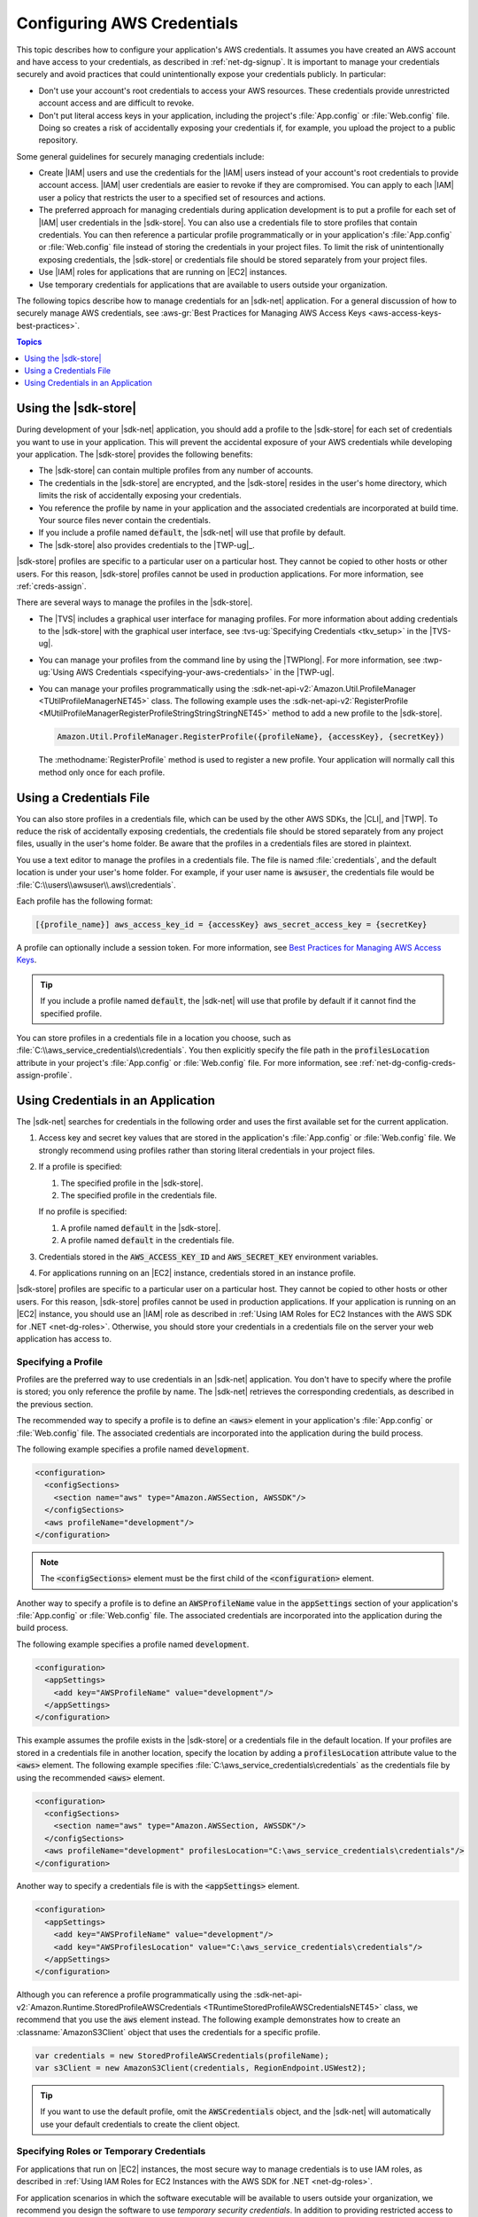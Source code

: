 .. Copyright 2010-2016 Amazon.com, Inc. or its affiliates. All Rights Reserved.

   This work is licensed under a Creative Commons Attribution-NonCommercial-ShareAlike 4.0
   International License (the "License"). You may not use this file except in compliance with the
   License. A copy of the License is located at http://creativecommons.org/licenses/by-nc-sa/4.0/.

   This file is distributed on an "AS IS" BASIS, WITHOUT WARRANTIES OR CONDITIONS OF ANY KIND,
   either express or implied. See the License for the specific language governing permissions and
   limitations under the License.

.. _net-dg-config-creds:

###########################
Configuring AWS Credentials
###########################

This topic describes how to configure your application's AWS credentials. It assumes you have
created an AWS account and have access to your credentials, as described in :ref:`net-dg-signup`. It
is important to manage your credentials securely and avoid practices that could unintentionally
expose your credentials publicly. In particular:

* Don't use your account's root credentials to access your AWS resources. These credentials provide
  unrestricted account access and are difficult to revoke.

* Don't put literal access keys in your application, including the project's :file:`App.config` or
  :file:`Web.config` file. Doing so creates a risk of accidentally exposing your credentials if,
  for example, you upload the project to a public repository.

Some general guidelines for securely managing credentials include:

* Create |IAM| users and use the credentials for the |IAM| users instead of your account's root
  credentials to provide account access. |IAM| user credentials are easier to revoke if they are
  compromised. You can apply to each |IAM| user a policy that restricts the user to a specified
  set of resources and actions.

* The preferred approach for managing credentials during application development is to put a profile
  for each set of |IAM| user credentials in the |sdk-store|. You can also use a credentials file
  to store profiles that contain credentials. You can then reference a particular profile
  programmatically or in your application's :file:`App.config` or :file:`Web.config` file instead
  of storing the credentials in your project files. To limit the risk of unintentionally exposing
  credentials, the |sdk-store| or credentials file should be stored separately from your project
  files.

* Use |IAM| roles for applications that are running on |EC2| instances.

* Use temporary credentials for applications that are available to users outside your organization.

The following topics describe how to manage credentials for an |sdk-net| application. For a general
discussion of how to securely manage AWS credentials, see 
:aws-gr:`Best Practices for Managing AWS Access Keys <aws-access-keys-best-practices>`.


.. contents:: **Topics**
    :local:
    :depth: 1

.. _sdk-store:

Using the |sdk-store|
---------------------

During development of your |sdk-net| application, you should add a profile to the |sdk-store| for
each set of credentials you want to use in your application. This will prevent the accidental
exposure of your AWS credentials while developing your application. The |sdk-store| provides the
following benefits:

* The |sdk-store| can contain multiple profiles from any number of accounts.

* The credentials in the |sdk-store| are encrypted, and the |sdk-store| resides in the user's home
  directory, which limits the risk of accidentally exposing your credentials.

* You reference the profile by name in your application and the associated credentials are
  incorporated at build time. Your source files never contain the credentials.

* If you include a profile named :code:`default`, the |sdk-net| will use that profile by default.

* The |sdk-store| also provides credentials to the |TWP-ug|_.

|sdk-store| profiles are specific to a particular user on a particular host. They cannot be copied
to other hosts or other users. For this reason, |sdk-store| profiles cannot be used in production
applications. For more information, see :ref:`creds-assign`.

There are several ways to manage the profiles in the |sdk-store|.

* The |TVS| includes a graphical user interface for managing profiles. For more information about
  adding credentials to the |sdk-store| with the graphical user interface, see 
  :tvs-ug:`Specifying Credentials <tkv_setup>` in the |TVS-ug|.

* You can manage your profiles from the command line by using the |TWPlong|. For more information, 
  see :twp-ug:`Using AWS Credentials <specifying-your-aws-credentials>` in the |TWP-ug|.

* You can manage your profiles programmatically using the 
  :sdk-net-api-v2:`Amazon.Util.ProfileManager <TUtilProfileManagerNET45>` class. The following example 
  uses the :sdk-net-api-v2:`RegisterProfile <MUtilProfileManagerRegisterProfileStringStringStringNET45>` 
  method to add a new profile to the |sdk-store|.

  .. code-block:: csharp

      Amazon.Util.ProfileManager.RegisterProfile({profileName}, {accessKey}, {secretKey})

  The :methodname:`RegisterProfile` method is used to register a new profile. Your application
  will normally call this method only once for each profile.


.. _creds-file:

Using a Credentials File
------------------------

You can also store profiles in a credentials file, which can be used by the other AWS SDKs, the
|CLI|, and |TWP|. To reduce the risk of accidentally exposing credentials, the credentials file
should be stored separately from any project files, usually in the user's home folder. Be aware that
the profiles in a credentials files are stored in plaintext.

You use a text editor to manage the profiles in a credentials file. The file is named
:file:`credentials`, and the default location is under your user's home folder. For example, if your
user name is :code:`awsuser`, the credentials file would be
:file:`C:\\users\\awsuser\\.aws\\credentials`.

Each profile has the following format:

.. code-block:: none

    [{profile_name}] aws_access_key_id = {accessKey} aws_secret_access_key = {secretKey}

A profile can optionally include a session token. For more information, see `Best Practices for 
Managing AWS Access Keys <aws-access-keys-best-practices.html>`_.

.. tip:: If you include a profile named :code:`default`, the |sdk-net| will use that profile by 
   default if it cannot find the specified profile.

You can store profiles in a credentials file in a location you choose, such as
:file:`C:\\aws_service_credentials\\credentials`. You then explicitly specify the file path in the
:code:`profilesLocation` attribute in your project's :file:`App.config` or :file:`Web.config` file.
For more information, see :ref:`net-dg-config-creds-assign-profile`.


.. _creds-assign:

Using Credentials in an Application
-----------------------------------

The |sdk-net| searches for credentials in the following order and uses the first available set for
the current application.

1. Access key and secret key values that are stored in the application's :file:`App.config` or
   :file:`Web.config` file. We strongly recommend using profiles rather than storing literal
   credentials in your project files.

2. If a profile is specified:

   1. The specified profile in the |sdk-store|.

   2. The specified profile in the credentials file.

   If no profile is specified:

   1. A profile named :code:`default` in the |sdk-store|.

   2. A profile named :code:`default` in the credentials file.

3. Credentials stored in the :code:`AWS_ACCESS_KEY_ID` and :code:`AWS_SECRET_KEY` environment
   variables.

4. For applications running on an |EC2| instance, credentials stored in an instance profile.

|sdk-store| profiles are specific to a particular user on a particular host. They cannot be copied
to other hosts or other users. For this reason, |sdk-store| profiles cannot be used in production
applications. If your application is running on an |EC2| instance, you should use an |IAM| role as
described in :ref:`Using IAM Roles for EC2 Instances with the AWS SDK for .NET <net-dg-roles>`.
Otherwise, you should store your credentials in a credentials file on the server your web
application has access to.

.. _net-dg-config-creds-assign-profile:

Specifying a Profile
~~~~~~~~~~~~~~~~~~~~

Profiles are the preferred way to use credentials in an |sdk-net| application. You don't have to
specify where the profile is stored; you only reference the profile by name. The |sdk-net| retrieves
the corresponding credentials, as described in the previous section.

The recommended way to specify a profile is to define an :code:`<aws>` element in your application's
:file:`App.config` or :file:`Web.config` file. The associated credentials are incorporated into the
application during the build process.

The following example specifies a profile named :code:`development`.

.. code-block:: xml

    <configuration>
      <configSections>
        <section name="aws" type="Amazon.AWSSection, AWSSDK"/>
      </configSections>
      <aws profileName="development"/>
    </configuration>

.. note:: The :code:`<configSections>` element must be the first child of the :code:`<configuration>` element.

Another way to specify a profile is to define an :code:`AWSProfileName` value in the
:code:`appSettings` section of your application's :file:`App.config` or :file:`Web.config` file. The
associated credentials are incorporated into the application during the build process.

The following example specifies a profile named :code:`development`.

.. code-block:: xml

    <configuration>
      <appSettings>
        <add key="AWSProfileName" value="development"/>
      </appSettings>
    </configuration>

This example assumes the profile exists in the |sdk-store| or a credentials file in the default
location. If your profiles are stored in a credentials file in another location, specify the
location by adding a :code:`profilesLocation` attribute value to the :code:`<aws>` element. The
following example specifies :file:`C:\aws_service_credentials\credentials` as the credentials file
by using the recommended :code:`<aws>` element.

.. code-block:: xml

    <configuration>
      <configSections>
        <section name="aws" type="Amazon.AWSSection, AWSSDK"/>
      </configSections>
      <aws profileName="development" profilesLocation="C:\aws_service_credentials\credentials"/>
    </configuration>


Another way to specify a credentials file is with the :code:`<appSettings>` element.

.. code-block:: xml

    <configuration>
      <appSettings>
        <add key="AWSProfileName" value="development"/>
        <add key="AWSProfilesLocation" value="C:\aws_service_credentials\credentials"/>
      </appSettings>
    </configuration>

Although you can reference a profile programmatically using the
:sdk-net-api-v2:`Amazon.Runtime.StoredProfileAWSCredentials <TRuntimeStoredProfileAWSCredentialsNET45>` 
class, we recommend that you use the :code:`aws` element instead. The following example demonstrates 
how to create an :classname:`AmazonS3Client` object that uses the credentials for a specific profile.

.. code-block:: csharp

    var credentials = new StoredProfileAWSCredentials(profileName);
    var s3Client = new AmazonS3Client(credentials, RegionEndpoint.USWest2);

.. tip:: If you want to use the default profile, omit the :code:`AWSCredentials` object, and the 
   |sdk-net| will automatically use your default credentials to create the client object.


.. _net-dg-config-creds-assign-role:

Specifying Roles or Temporary Credentials
~~~~~~~~~~~~~~~~~~~~~~~~~~~~~~~~~~~~~~~~~

For applications that run on |EC2| instances, the most secure way to manage credentials is to use
IAM roles, as described in :ref:`Using IAM Roles for EC2 Instances with the AWS SDK for .NET
<net-dg-roles>`.

For application scenarios in which the software executable will be available to users outside your
organization, we recommend you design the software to use *temporary security credentials*. In
addition to providing restricted access to AWS resources, these credentials have the benefit of
expiring after a specified period of time. For more information about temporary security
credentials, go to:

* :iam-ug:`Using Security Tokens to Grant Temporary Access to Your AWS Resources <TokenBasedAuth>`

* :aws-articles:`Authenticating Users of AWS Mobile Applications with a Token Vending Machine <4611615499399490>`.

Although the title of the second article refers specifically to mobile applications, the article
contains information that is useful for any AWS application deployed outside of your organization.


.. _net-dg-config-creds-proxy:

Using Proxy Credentials
~~~~~~~~~~~~~~~~~~~~~~~

If your software communicates with AWS through a proxy, you can specify credentials for the proxy
using the :code:`ProxyCredentials` property on the :sdk-net-api-v2:`ClientConfig
<TRuntimeClientConfigNET45>` class for the service. For example, for |S3|, you could use code
similar to the following, where {my-username} and {my-password} are the proxy user name and password
specified in a `NetworkCredential <http://msdn.microsoft.com/en-us/library/system.net.networkcredential.aspx>`_ 
object.

.. code-block:: csharp

    AmazonS3Config config = new AmazonS3Config();
    config.ProxyCredentials = new NetworkCredential("my-username", "my-password");

Earlier versions of the SDK used :code:`ProxyUsername` and :code:`ProxyPassword`, but these
properties have been deprecated.
